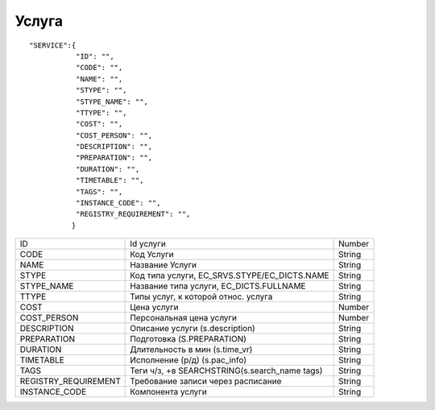 Услуга
=========================================

::

  "SERVICE":{
             "ID": "",
             "CODE": "",
             "NAME": "",
             "STYPE": "",
             "STYPE_NAME": "",
             "TTYPE": "",
             "COST": "",
             "COST_PERSON": "",
             "DESCRIPTION": "",
             "PREPARATION": "", 
             "DURATION": "",
             "TIMETABLE": "",
             "TAGS": "",
             "INSTANCE_CODE": "",          
             "REGISTRY_REQUIREMENT": "",
            }

.. table::

  +----------------------+-----------------------------------------------+--------+
  | ID                   | Id услуги                                     | Number |
  +----------------------+-----------------------------------------------+--------+
  | CODE                 | Код Услуги                                    | String |
  +----------------------+-----------------------------------------------+--------+
  | NAME                 | Название Услуги                               | String |
  +----------------------+-----------------------------------------------+--------+
  | STYPE                | Код типа услуги, EC_SRVS.STYPE/EC_DICTS.NAME  | String |
  +----------------------+-----------------------------------------------+--------+
  | STYPE_NAME           | Название типа услуги, EC_DICTS.FULLNAME       | String |
  +----------------------+-----------------------------------------------+--------+
  | TTYPE                | Типы услуг, к которой относ. услуга           | String |
  +----------------------+-----------------------------------------------+--------+
  | COST                 | Цена услуги                                   | Number |
  +----------------------+-----------------------------------------------+--------+
  | COST_PERSON          | Персональная цена услуги                      | Number |
  +----------------------+-----------------------------------------------+--------+
  | DESCRIPTION          | Описание услуги (s.description)               | String |
  +----------------------+-----------------------------------------------+--------+
  | PREPARATION          | Подготовка (S.PREPARATION)                    | String |
  +----------------------+-----------------------------------------------+--------+
  | DURATION             | Длительность в мин (s.time_vr)                | String |
  +----------------------+-----------------------------------------------+--------+
  | TIMETABLE            | Исполнение (р/д) (s.pac_info)                 | String |
  +----------------------+-----------------------------------------------+--------+
  | TAGS                 | Теги ч/з, +в SEARCHSTRING(s.search_name tags) | String |
  +----------------------+-----------------------------------------------+--------+
  | REGISTRY_REQUIREMENT | Требование записи через расписание            | String |
  +----------------------+-----------------------------------------------+--------+
  | INSTANCE_CODE        | Компонента услуги                             | String |
  +----------------------+-----------------------------------------------+--------+